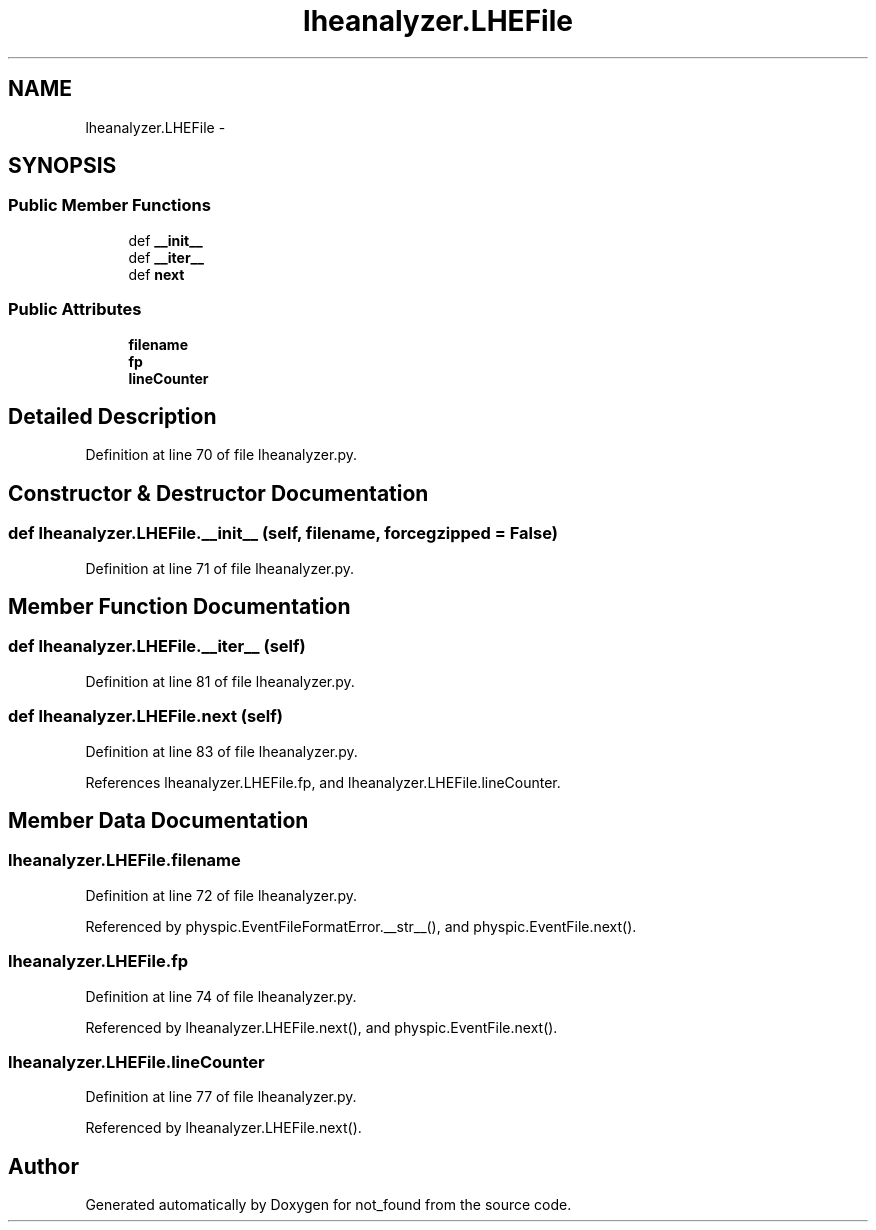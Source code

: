 .TH "lheanalyzer.LHEFile" 3 "Thu Nov 5 2015" "not_found" \" -*- nroff -*-
.ad l
.nh
.SH NAME
lheanalyzer.LHEFile \- 
.SH SYNOPSIS
.br
.PP
.SS "Public Member Functions"

.in +1c
.ti -1c
.RI "def \fB__init__\fP"
.br
.ti -1c
.RI "def \fB__iter__\fP"
.br
.ti -1c
.RI "def \fBnext\fP"
.br
.in -1c
.SS "Public Attributes"

.in +1c
.ti -1c
.RI "\fBfilename\fP"
.br
.ti -1c
.RI "\fBfp\fP"
.br
.ti -1c
.RI "\fBlineCounter\fP"
.br
.in -1c
.SH "Detailed Description"
.PP 
Definition at line 70 of file lheanalyzer\&.py\&.
.SH "Constructor & Destructor Documentation"
.PP 
.SS "def lheanalyzer\&.LHEFile\&.__init__ (self, filename, forcegzipped = \fCFalse\fP)"

.PP
Definition at line 71 of file lheanalyzer\&.py\&.
.SH "Member Function Documentation"
.PP 
.SS "def lheanalyzer\&.LHEFile\&.__iter__ (self)"

.PP
Definition at line 81 of file lheanalyzer\&.py\&.
.SS "def lheanalyzer\&.LHEFile\&.next (self)"

.PP
Definition at line 83 of file lheanalyzer\&.py\&.
.PP
References lheanalyzer\&.LHEFile\&.fp, and lheanalyzer\&.LHEFile\&.lineCounter\&.
.SH "Member Data Documentation"
.PP 
.SS "lheanalyzer\&.LHEFile\&.filename"

.PP
Definition at line 72 of file lheanalyzer\&.py\&.
.PP
Referenced by physpic\&.EventFileFormatError\&.__str__(), and physpic\&.EventFile\&.next()\&.
.SS "lheanalyzer\&.LHEFile\&.fp"

.PP
Definition at line 74 of file lheanalyzer\&.py\&.
.PP
Referenced by lheanalyzer\&.LHEFile\&.next(), and physpic\&.EventFile\&.next()\&.
.SS "lheanalyzer\&.LHEFile\&.lineCounter"

.PP
Definition at line 77 of file lheanalyzer\&.py\&.
.PP
Referenced by lheanalyzer\&.LHEFile\&.next()\&.

.SH "Author"
.PP 
Generated automatically by Doxygen for not_found from the source code\&.
